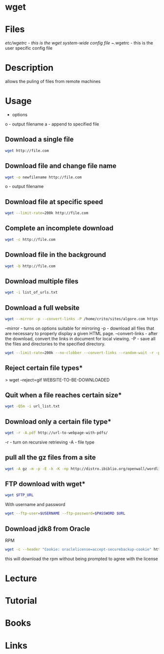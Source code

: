 #+TAGS: wget pull_files


* wget
* Files
/etc/wgetrc - this is the wget system-wide config file
~/.wgetrc   - this is the user specific config file

* Description
allows the puling of files from remote machines
* Usage
- options

o - output filename
a - append to specified file

** Download a single file
#+BEGIN_SRC sh
wget http://file.com
#+END_SRC

** Download file and change file name
#+BEGIN_SRC sh
wget -o newfilename http://file.com
#+END_SRC
o - output filename


** Download file at specific speed
#+BEGIN_SRC sh
wget --limit-rate=200k http://file.com
#+END_SRC

** Complete an incomplete download
#+BEGIN_SRC sh
wget -c http://file.com
#+END_SRC

** Download file in the background
#+BEGIN_SRC sh
wget -b http://file.com
#+END_SRC

** Download multiple files
#+BEGIN_SRC sh
wget -i list_of_urls.txt
#+END_SRC

** Download a full website
#+BEGIN_SRC sh
wget --mirror -p --convert-links -P /home/crito/sites/algore.com https://www.algore.com
#+END_SRC

#+RESULTS:

--mirror - turns on options suitable for mirroring
-p - download all files that are necessary to properly display a given HTML page.
--convert-links - after the download, convert the links in document for local viewing.
-P - save all the files and directories to the specified directory.

#+BEGIN_SRC sh
wget --limit-rate=200k --no-clobber --convert-links --random-wait -r -p -E -e robots=off -U mozilla $URL
#+END_SRC

** Reject certain file types*
> wget --reject=gif WEBSITE-TO-BE-DOWNLOADED

** Quit when a file reaches certain size*
#+BEGIN_SRC sh
wget -Q5m -i url_list.txt
#+END_SRC

** Download only a certain file type*
#+BEGIN_SRC sh
wget -r -A.pdf http://url-to-webpage-with-pdfs/
#+END_SRC
-r - turn on recursive retrieving
-A - file type

** pull all the gz files from a site
#+BEGIN_SRC sh
wget -A gz -m -p -E -k -K -np http://distro.ibiblio.org/openwall/wordlists/
#+END_SRC
** FTP download with wget*
#+BEGIN_SRC sh
wget $FTP_URL
#+END_SRC

With username and password
#+BEGIN_SRC sh
wget --ftp-user=$USERNAME --ftp-password=$PASSWORD $URL
#+END_SRC

** Download jdk8 from Oracle
RPM
#+BEGIN_SRC sh
wget -c --header "Cookie: oraclelicense=accept-securebackup-cookie" http://download.oracle.com/otn-pub/java/jdk/8u131-b11/d54c1d3a095b4ff2b6607d096fa80163/jdk-8u131-linux-x64.rpm
#+END_SRC
this will download the rpm without being prompted to agree with the license

* Lecture
* Tutorial
* Books
* Links
